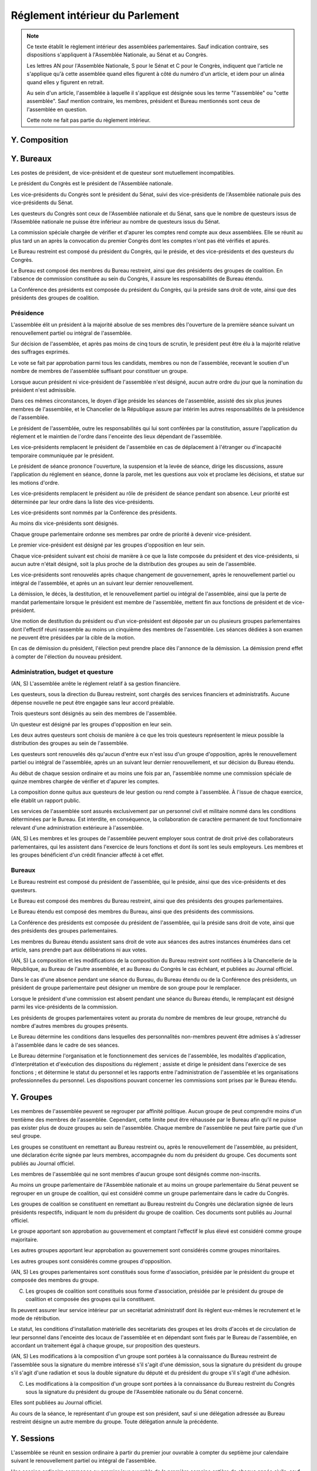 ================================
Réglement intérieur du Parlement
================================

.. artsource:: du Réglement intérieur des assemblées parlementaires

.. note::
    Ce texte établit le règlement intérieur des assemblées parlementaires. Sauf indication contraire, ses dispositions s'appliquent à l'Assemblée Nationale, au Sénat et au Congrès.

    Les lettres AN pour l'Assemblée Nationale, S pour le Sénat et C pour le Congrès, indiquent que l'article ne s'applique qu'à cette assemblée quand elles figurent à côté du numéro d'un article, et idem pour un alinéa quand elles y figurent en retrait.

    Au sein d'un article, l'assemblée à laquelle il s'applique est désignée sous les terme "l'assemblée" ou "cette assemblée". Sauf mention contraire, les membres, président et Bureau mentionnés sont ceux de l'assemblée en question.

    Cette note ne fait pas partie du règlement intérieur.

..
    Ce règlement n'est pas tant inspiré du règlement de l'Assemblée Nationale française, que de celui de l'Assemblée Générale des Nations Unies - plus délibératif et moins autoritaire.

.. le parcours d'un texte
    tout parlementaire peut déposer un texte (loi, résolution, motion de réunion, amendement du réglement...) dont il devient automatiquement rapporteur
    lorsqu'un texte est transmis à l'assemblée en première lecture, le rapporteur dans l'autre assemblée désigne le groupe qui désignera en son sein le rapporteur du texte dans cette assemblée
    le texte peut avoir d'autres signataires, sans qu'ils aient de rôle particulier (ils ne sont pas rapporteurs)

    le texte peut être examiné en commissions, où il peut être amendé, sur décision du bureau de l'assemblée (ou du bureau de la commission ?)
    le rapporteur a le droit d'être présent lors de l'examen en commission (clarifier son droit de parole au moment de la discussion des amendements et des textes) et y a le droit d'amendement, mais n'a le droit de vote que si il est membre de la commission
    le rapporteur désigne qui serait le rapporteur à sa place en son absence parmi les membres de chaque commission saisie (utile si deux commissions siègent en même temps)
    si la commission adopte un texte, le texte adopté est discuté en plénière, sinon, tous les amendements qui y ont été adoptés (y compris des amendements de suppression pour les articles qu'elle a rejeté, si on fait des votes par article) sont déposés au nom de la commission sur le texte initialement déposé

    le texte est discuté en plénière, amendé et voté

    un texte peut sauter l'étape de la commission sur décision des trois quarts pondérés du Bureau, et sauter l'étape des amendements sur décision des trois quarts des membres de l'assemblée

.. discussion des amendements
    les amendements sont déposés par un parlementaire et peuvent être signés par des groupes parlementaires

    chaque amendement est examiné dans l'ordre où il intervient dans le texte, en mettant les amendements mutuellement exclusifs en discussion commune puis en vote par approbation
    le dépouillement du vote par approbation est le suivant :
        si l'option de ne rien faire n'est pas parmi les options mises au vote, on vire les options n'ayant pas la majorité
        jusqu'à ce qu'il ne reste plus d'options, on prend celle ayant la majorité la plus large, on l'adopte, on vire les options incompatibles et on recommence

    mettre l'option de ne rien faire parmi les options du vote par approbation ? vraie question
    si oui, le vote peut aboutir à une situation où chaque option a une minorité des voix : 40% pour l'amendement A, 35% pour le B et 25% pour ne rien faire ; dans ce cas le consensus n'est pas atteint et la majorité relative l'emporte, comme dans un vote binaire où l'abstention serait forte

    les amendements en commission sont déposés par les membres de la commission, mais chaque parlementaire peut autoriser d'autres membre de l'assemblée à déposer des amendements dans sa commission en son nom

    gérer les amendements mutuellement exclusifs : discussion commune et vote par approbation, mais parfois c'est compliqué
    exemple, un amendement A qui modifie l'article 1, un B sur l'article 2, et un C sur les articles 1 et 2 à la fois
    si on met tout en discussion commune, alors si quelqu'un fait un amendement sur le premier et le dernier article, on vote sur tous les amendements par approbation après une discussion commune de tous les amendements, c'est plutôt nul
    pour tempérer ça on peut soit ne permettre des amendements que article par article mais c'est un peu nul, et n'autoriser les amendements inter-article que présentés par les présidents de groupe, avec un quota d'un pour le plus gros groupe et ensuite proportionnel à la taille des groupes, et augmentable sur décision de la majorité pondérée au bureau ; soit être plus laxiste sur quand un amendement ne change qu'un détail sur un article et où même si l'article a été modifié par un amendement précédent on peut le faire retomber sur ses pattes malgré ça, et donc considérer que les deux amendements ne sont pas mutuellement exclusifs, et le fait de reconnaitre ça se fait par accord entre la présidence de séance et celui qui dépose l'amendement

    Si un gros amendement (de réécriture, R, ou même de suppression) est incompatible avec plein de petits amendements sucessifs (A B C D E F), qu'on les met tous en scrutin par approbation et que R a la part la plus grande, il est adopté. Si il n'a pas la majorité, il est rejeté quel que soit l'avenir des petits amendements.
    Mais si R et D ont la majorité, et R a une majorité encore plus forte, alors que D ne change qu'un tout petit détail, on fait quoi ? on garde la version initiale du texte avec juste ce détail de changé, et on rejette tout R à cause de ça ? Alors que beaucoup de parlementaires pourraient avoir voté pour D que parce qu'il était bon dans le contexte de la version initiale du texte ?
    Réponse : deux solutions possibles et cumulables. Considérer que D peut être accomodé pour correspondre à R, donc considérer qu'ils ne sont pas mutuellement exclusifs et donc mettre D aux voix après R (ou adopter les deux ensemble en les accomodant après un seul vote par approbation) ; et permettre au dépositaire d'un amendement d'accepter de soumettre leur amendement à la condition qu'un autre amendement soit rejeté, donc de ne pas les mettre en discussion commune et en vote commun par approbation, au prix que si le premier amendement passe, l'autre tombe.

    Toute décision concernant un amendement prise par le dépositaire d'un amendement au titre des articles précédents nécessite la non-opposition du représentant de chaque groupe signataire de l'amendement. Elle peut être prise en l'absence du dépositaire par le représentant de son groupe, si le groupe est signataire, ou par le plus gros groupe signataire.

    les sous-amendements sont acceptés dans une limite d'un par amendement pour le plus gros groupe et distribués à la proportionnelle de la taille des groupes, et de dix par texte pour le plus gros groupe et distribués à la proportionnelle de la taille des groupes ; limites augmentables sur décision de la majorité pondérée au bureau

.. points à reprendre
    composition de l'assemblée
        modifications, démissions

        suspension des sénateurs quand il manque des députés (sénat)

    instances internes
        présidence, questure, bureaux...
        sauf la nomination des présidents des commissions (juste leur présence dans les bureaux)
        sous-parties : présidence, questure, bureaux

    groupes

    ouverture et clôture des sessions ordinaires et éventuellement extraordinaires

    ordre du jour
        priorités relatives des points d'ordre du jour
        suspension des textes soumis au congrès, retirage des textes soumis en référendum
        niches
        détail des différentes motions qui passent par le Bureau pour être mises à l'ordre du jour
        refus d'office par l'autre assemblée après délai
        retrait de référendum (AN)
        texte sorti de CMP

    séances plénières
        compte-rendu des séances et comités secrets

        ouverture et levée de séance

        quorum

        ordre relatif de la discussion, des amendements et du vote d'un texte

        conduite des débats
            types de tours de parole
            motions de procédure
            gestion de la liste des orateurs
            types de tour de parole utilisé pour les discussions de textes, d'articles et d'amendements
            distribution du temps de parole des qag

        vote
            modes de vote
            délégation
            mode de vote des élections internes
            mode de vote des amendements en discussion commune ?

    processus législatif
        dépôt d'un texte
        désignation du rapporteur

        passage en commission
        rôle du rapporteur en commission

        passage en plénière

        en urgence, bypass de la commission et des amendements

        adoption sans l'autre assemblée

        procédures d'adoption spéciales
            lois de financement
            lois organiques
            lois constitutionnelles
            traités...

        amendements
            dépôt d'amendement
                délégation de dépôt d'amendement en commission

            ordre de considération des amendements
            mode de vote des amendements
            groupement des amendements mutuellement exclusifs ou en discussion commune

            décisions sur un amendement, par qui et comment

            amendements identiques
            recevabilité des amendements (déplacer si ça concerne aussi les propositions)

    commissions
        composition / distribution
        thèmes des commissions permanentes / grandes commissions
        réunions, incl. pendant les séances plénières
        commission plénière ?
        commissions spéciales ou ad hoc
        commissions d'enquête
        commission mixte paritaire
        commission spéciale des comptes (composition, présidence)

    rapports avec le gouvernement
        nomination du gouvernement
        contrôle du gouvernement

        motions de censure, nominales et non-nominales

    élections et nominations par l'assemblée
        CSM, CC, CJR...

    discipline et sanctions

--------------
Y. Composition
--------------

----------
Y. Bureaux
----------

.. article::

Les postes de président, de vice-président et de questeur sont mutuellement incompatibles.

.. article:: (C) Bureaux en Congrès

Le président du Congrès est le président de l'Assemblée nationale.

Les vice-présidents du Congrès sont le président du Sénat, suivi des vice-présidents de l'Assemblée nationale puis des vice-présidents du Sénat.

Les questeurs du Congrès sont ceux de l'Assemblée nationale et du Sénat, sans que le nombre de questeurs issus de l'Assemblée nationale ne puisse être inférieur au nombre de questeurs issus du Sénat.

La commission spéciale chargée de vérifier et d'apurer les comptes rend compte aux deux assemblées. Elle se réunit au plus tard un an après la convocation du premier Congrès dont les comptes n'ont pas été vérifiés et apurés.

Le Bureau restreint est composé du président du Congrès, qui le préside, et des vice-présidents et des questeurs du Congrès.

Le Bureau est composé des membres du Bureau restreint, ainsi que des présidents des groupes de coalition. En l'absence de commission constituée au sein du Congrès, il assure les responsabilités de Bureau étendu.

La Conférence des présidents est composée du président du Congrès, qui la préside sans droit de vote, ainsi que des présidents des groupes de coalition.

Présidence
==========

.. article:: (AN, S) élection du président

L'assemblée élit un président à la majorité absolue de ses membres dès l'ouverture de la première séance suivant un renouvellement partiel ou intégral de l'assemblée.

Sur décision de l'assemblée, et après pas moins de cinq tours de scrutin, le président peut être élu à la majorité relative des suffrages exprimés.

Le vote se fait par approbation parmi tous les candidats, membres ou non de l'assemblée, recevant le soutien d'un nombre de membres de l'assemblée suffisant pour constituer un groupe.

.. article:: (AN, S) vacance de la présidence

Lorsque aucun président ni vice-président de l'assemblée n'est désigné, aucun autre ordre du jour que la nomination du président n'est admissible.

Dans ces mêmes circonstances, le doyen d'âge préside les séances de l'assemblée, assisté des six plus jeunes membres de l'assemblée, et le Chancelier de la République assure par intérim les autres responsabilités de la présidence de l'assemblée.

.. article:: présidence de l'assemblée

Le président de l'assemblée, outre les responsabilités qui lui sont conférées par la constitution, assure l'application du réglement et le maintien de l'ordre dans l'enceinte des lieux dépendant de l'assemblée.

Les vice-présidents remplacent le président de l'assemblée en cas de déplacement à l'étranger ou d'incapacité temporaire communiquée par le président.

.. article:: présidence de séance

Le président de séance prononce l'ouverture, la suspension et la levée de séance, dirige les discussions, assure l'application du réglement en séance, donne la parole, met les questions aux voix et proclame les décisions, et statue sur les motions d'ordre.

Les vice-présidents remplacent le président au rôle de président de séance pendant son absence. Leur priorité est déterminée par leur ordre dans la liste des vice-présidents.

.. article:: (AN, S) nomination des vice-présidents

Les vice-présidents sont nommés par la Conférence des présidents.

Au moins dix vice-présidents sont désignés.

Chaque groupe parlementaire ordonne ses membres par ordre de priorité à devenir vice-président.

Le premier vice-président est désigné par les groupes d'opposition en leur sein.

Chaque vice-président suivant est choisi de manière à ce que la liste composée du président et des vice-présidents, si aucun autre n'était désigné, soit la plus proche de la distribution des groupes au sein de l'assemblée.

Les vice-présidents sont renouvelés après chaque changement de gouvernement, après le renouvellement partiel ou intégral de l'assemblée, et après un an suivant leur dernier renouvellement.

.. article:: (AN, S) fin de fonctions de présidence

La démission, le décès, la destitution, et le renouvellement partiel ou intégral de l'assemblée, ainsi que la perte de mandat parlementaire lorsque le président est membre de l'assemblée, mettent fin aux fonctions de président et de vice-président.

Une motion de destitution du président ou d'un vice-président est déposée par un ou plusieurs groupes parlementaires dont l'effectif réuni rassemble au moins un cinquième des membres de l'assemblée. Les séances dédiées à son examen ne peuvent être présidées par la cible de la motion.

En cas de démission du président, l'élection peut prendre place dès l'annonce de la démission. La démission prend effet à compter de l'élection du nouveau président.

Administration, budget et questure
==================================

.. article:: questure

(AN, S) L'assemblée arrête le réglement relatif à sa gestion financière.

Les questeurs, sous la direction du Bureau restreint, sont chargés des services financiers et administratifs. Aucune dépense nouvelle ne peut être engagée sans leur accord préalable.

.. article:: (AN, S) nomination des questeurs

Trois questeurs sont désignés au sein des membres de l'assemblée.

Un questeur est désigné par les groupes d'opposition en leur sein.

Les deux autres questeurs sont choisis de manière à ce que les trois questeurs représentent le mieux possible la distribution des groupes au sein de l'assemblée.

Les questeurs sont renouvelés dès qu'aucun d'entre eux n'est issu d'un groupe d'opposition, après le renouvellement partiel ou intégral de l'assemblée, après un an suivant leur dernier renouvellement, et sur décision du Bureau étendu.

.. article:: (AN, S) commission spéciale des comptes

Au début de chaque session ordinaire et au moins une fois par an, l'assemblée nomme une commission spéciale de quinze membres chargée de vérifier et d'apurer les comptes.

La composition donne quitus aux questeurs de leur gestion ou rend compte à l'assemblée. À l'issue de chaque exercice, elle établit un rapport public.

.. article:: personnel de l'assemblée

Les services de l'assemblée sont assurés exclusivement par un personnel civil et militaire nommé dans les conditions déterminées par le Bureau. Est interdite, en conséquence, la collaboration de caractère permanent de tout fonctionnaire relevant d'une administration extérieure à l'assemblée.

(AN, S) Les membres et les groupes de l'assemblée peuvent employer sous contrat de droit privé des collaborateurs parlementaires, qui les assistent dans l'exercice de leurs fonctions et dont ils sont les seuls employeurs. Les membres et les groupes bénéficient d'un crédit financier affecté à cet effet.

Bureaux
=======

.. article:: (AN, S) composition des Bureaux

Le Bureau restreint est composé du président de l'assemblée, qui le préside, ainsi que des vice-présidents et des questeurs.

Le Bureau est composé des membres du Bureau restreint, ainsi que des présidents des groupes parlementaires.

Le Bureau étendu est composé des membres du Bureau, ainsi que des présidents des commissions.

La Conférence des présidents est composée du président de l'assemblée, qui la préside sans droit de vote, ainsi que des présidents des groupes parlementaires.

Les membres du Bureau étendu assistent sans droit de vote aux séances des autres instances énumérées dans cet article, sans prendre part aux délibérations ni aux votes.

.. article:: fonctionnement des Bureaux

(AN, S) La composition et les modifications de la composition du Bureau restreint sont notifiées à la Chancellerie de la République, au Bureau de l'autre assemblée, et au Bureau du Congrès le cas échéant, et publiées au Journal officiel.

Dans le cas d'une absence pendant une séance du Bureau, du Bureau étendu ou de la Conférence des présidents, un président de groupe parlementaire peut désigner un membre de son groupe pour le remplacer.

Lorsque le président d'une commission est absent pendant une séance du Bureau étendu, le remplaçant est désigné parmi les vice-présidents de la commission.

Les présidents de groupes parlementaires votent au prorata du nombre de membres de leur groupe, retranché du nombre d'autres membres du groupes présents.

.. article:: rôle du Bureau

Le Bureau détermine les conditions dans lesquelles des personnalités non-membres peuvent être admises à s'adresser à l'assemblée dans le cadre de ses séances.

Le Bureau détermine l'organisation et le fonctionnement des services de l'assemblée, les modalités d'application, d'interprétation et d'exécution des dispositions du réglement ; assiste et dirige le président dans l'exercice de ses fonctions ; et détermine le statut du personnel et les rapports entre l'administration de l'assemblée et les organisations professionnelles du personnel. Les dispositions pouvant concerner les commissions sont prises par le Bureau étendu.

-----------
Y. Groupes
-----------

.. article:: (AN, S) création des groupes parlementaires

Les membres de l'assemblée peuvent se regrouper par affinité politique. Aucun groupe de peut comprendre moins d'un trentième des membres de l'assemblée. Cependant, cette limite peut être réhaussée par le Bureau afin qu'il ne puisse pas exister plus de douze groupes au sein de l'assemblée. Chaque membre de l'assemblée ne peut faire partie que d'un seul groupe.

Les groupes se constituent en remettant au Bureau restreint ou, après le renouvellement de l'assemblée, au président, une déclaration écrite signée par leurs membres, accompagnée du nom du président du groupe. Ces documents sont publiés au Journal officiel.

Les membres de l'assemblée qui ne sont membres d'aucun groupe sont désignés comme non-inscrits.

.. article:: (C) groupes parlementaires en Congrès

Au moins un groupe parlementaire de l'Assemblée nationale et au moins un groupe parlementaire du Sénat peuvent se regrouper en un groupe de coalition, qui est considéré comme un groupe parlementaire dans le cadre du Congrès.

Les groupes de coalition se constituent en remettant au Bureau restreint du Congrès une déclaration signée de leurs présidents respectifs, indiquant le nom du président du groupe de coalition. Ces documents sont publiés au Journal officiel.

.. article:: alignement des groupes

Le groupe apportant son approbation au gouvernement et comptant l'effectif le plus élevé est considéré comme groupe majoritaire.

Les autres groupes apportant leur approbation au gouvernement sont considérés comme groupes minoritaires.

Les autres groupes sont considérés comme groupes d'opposition.

.. article:: forme administrative des groupes

(AN, S) Les groupes parlementaires sont constitués sous forme d'association, présidée par le président du groupe et composée des membres du groupe.

(C) Les groupes de coalition sont constitués sous forme d'association, présidée par le président du groupe de coalition et composée des groupes qui la constituent.

Ils peuvent assurer leur service intérieur par un secrétariat administratif dont ils règlent eux-mêmes le recrutement et le mode de rétribution.

Le statut, les conditions d'installation matérielle des secrétariats des groupes et les droits d'accès et de circulation de leur personnel dans l'enceinte des locaux de l'assemblée et en dépendant sont fixés par le Bureau de l'assemblée, en accordant un traitement égal à chaque groupe, sur proposition des questeurs.

.. article:: modifications de la composition des groupes

(AN, S) Les modifications à la composition d'un groupe sont portées à la connaissance du Bureau restreint de l'assemblée sous la signature du membre intéressé s'il s'agit d'une démission, sous la signature du président du groupe s'il s'agit d'une radiation et sous la double signature du député et du président du groupe s'il s'agit d'une adhésion.

(C) Les modifications à la composition d'un groupe sont portées à la connaissance du Bureau restreint du Congrès sous la signature du président du groupe de l'Assemblée nationale ou du Sénat concerné.

Elles sont publiées au Journal officiel.

.. article:: représentant de groupe

Au cours de la séance, le représentant d'un groupe est son président, sauf si une délégation adressée au Bureau restreint désigne un autre membre du groupe. Toute délégation annule la précédente.

-----------
Y. Sessions
-----------

.. article:: ouverture de session ordinaire

L'assemblée se réunit en session ordinaire à partir du premier jour ouvrable à compter du septième jour calendaire suivant le renouvellement partiel ou intégral de l'assemblée.

Une session ordinaire commence au premier jour ouvrable de la première semaine entière de chaque année civile, sauf si l'assemblée décide d'une autre date lors de la session ordinaire ou extraordinaire précédente.

.. article:: clôture de session ordinaire

La session ordinaire prend fin le dernier jour ouvrable de l'année civile, sauf si l'assemblée décide d'une autre date lors de la session, et lors de la prise de fonction de membres nouvellement élus de l'assemblée à la suite d'un renouvellement partiel ou intégral.

.. article:: lieu de réunion

L'assemblée se réunit en son siège, à moins qu'elle ne soit convoquée en un autre lieu en vertu d'une décision prise au cours d'une session antérieure, ou en application de la convocation de l'assemblée en session extraordinaire.

.. article:: session extraordinaire

Lorsque l'assemblée n'est pas en session, elle peut être convoquée en session extraordinaire. La convocation peut être émise par le Bureau, par l'assemblée lors d'une session précédente, ou par le président de l'assemblée. Dans le cas d'une convocation n'ayant pas été communiquée à l'assemblée en session, aucun vote ne peut avoir lieu avant la réunion en séance des trois quarts des membres de l'assemblée.

La session extraordinaire prend fin sur décision du Bureau, et lors de l'ouverture d'une session ordinaire.

------------------
Y. Ordre du jour
------------------

--------------------
Y. Séances plénières
--------------------

Conduite des débats
===================

Vote
====

..
    le président de séance ne prend part au vote que lorsque sa voix peut en changer l'issue

-----------------------
Y. Processus législatif
-----------------------

Procédures d'adoption spéciales
===============================

Amendements
===========

--------------
Y. Commissions
--------------

Commission Mixte Paritaire
==========================

--------------------------------
Y. Rapports avec le Gouvernement
--------------------------------

------------------------------------
Y. Nominations et élections internes
------------------------------------

--------------------------
Y. Discipline et sanctions
--------------------------
